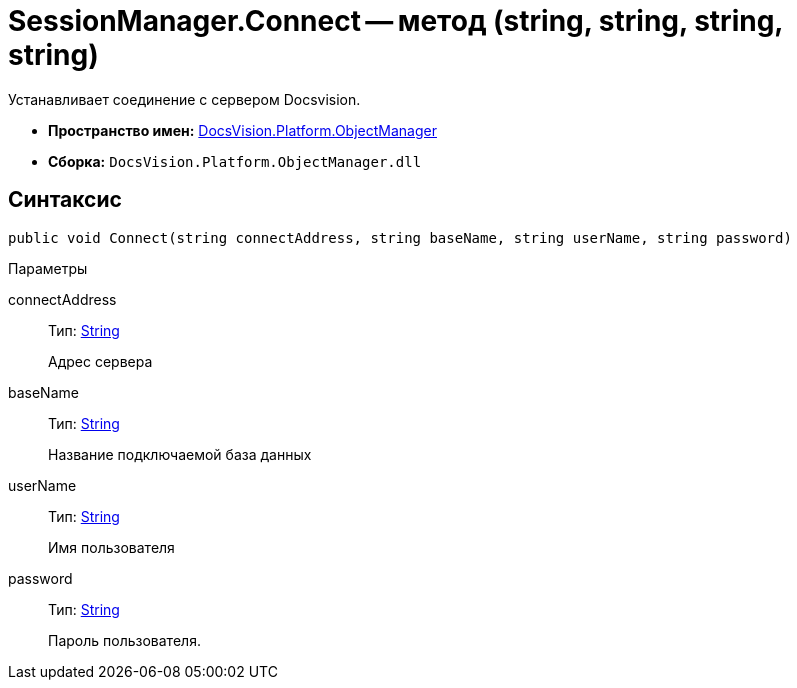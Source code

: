 = SessionManager.Connect -- метод (string, string, string, string)

Устанавливает соединение с сервером Docsvision.

* *Пространство имен:* xref:api/DocsVision/Platform/ObjectManager/ObjectManager_NS.adoc[DocsVision.Platform.ObjectManager]
* *Сборка:* `DocsVision.Platform.ObjectManager.dll`

== Синтаксис

[source,csharp]
----
public void Connect(string connectAddress, string baseName, string userName, string password)
----

Параметры

connectAddress::
Тип: http://msdn.microsoft.com/ru-ru/library/system.string.aspx[String]
+
Адрес сервера
baseName::
Тип: http://msdn.microsoft.com/ru-ru/library/system.string.aspx[String]
+
Название подключаемой база данных
userName::
Тип: http://msdn.microsoft.com/ru-ru/library/system.string.aspx[String]
+
Имя пользователя
password::
Тип: http://msdn.microsoft.com/ru-ru/library/system.string.aspx[String]
+
Пароль пользователя.
